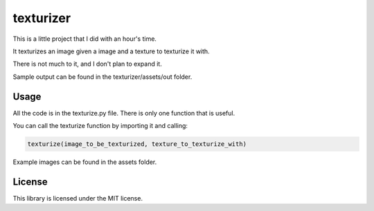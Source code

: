 texturizer
======================
This is a little project that I did with an hour's time.

It texturizes an image given a image and a texture to texturize it with.

There is not much to it, and I don't plan to expand it.

Sample output can be found in the texturizer/assets/out folder.

Usage
--------------------
All the code is in the texturize.py file.
There is only one function that is useful.

You can call the texturize function by importing it and calling: 

.. code-block:: python
    
    texturize(image_to_be_texturized, texture_to_texturize_with)

Example images can be found in the assets folder.

License
--------------------
This library is licensed under the MIT license.
